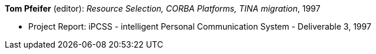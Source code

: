 *Tom Pfeifer* (editor): _Resource Selection, CORBA Platforms, TINA migration_, 1997

* Project Report: iPCSS - intelligent Personal Communication System - Deliverable 3, 1997


